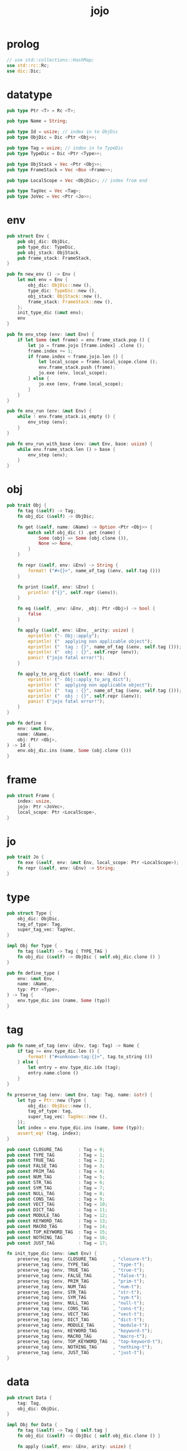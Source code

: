 #+property: tangle jojo.rs
#+title: jojo

* prolog

  #+begin_src rust
  // use std::collections::HashMap;
  use std::rc::Rc;
  use dic::Dic;
  #+end_src

* datatype

  #+begin_src rust
  pub type Ptr <T> = Rc <T>;

  pub type Name = String;

  pub type Id = usize; // index in to ObjDic
  pub type ObjDic = Dic <Ptr <Obj>>;

  pub type Tag = usize; // index in to TypeDic
  pub type TypeDic = Dic <Ptr <Type>>;

  pub type ObjStack = Vec <Ptr <Obj>>;
  pub type FrameStack = Vec <Box <Frame>>;

  pub type LocalScope = Vec <ObjDic>; // index from end

  pub type TagVec = Vec <Tag>;
  pub type JoVec = Vec <Ptr <Jo>>;
  #+end_src

* env

  #+begin_src rust
  pub struct Env {
      pub obj_dic: ObjDic,
      pub type_dic: TypeDic,
      pub obj_stack: ObjStack,
      pub frame_stack: FrameStack,
  }

  pub fn new_env () -> Env {
      let mut env = Env {
          obj_dic: ObjDic::new (),
          type_dic: TypeDic::new (),
          obj_stack: ObjStack::new (),
          frame_stack: FrameStack::new (),
      };
      init_type_dic (&mut env);
      env
  }

  pub fn env_step (env: &mut Env) {
      if let Some (mut frame) = env.frame_stack.pop () {
          let jo = frame.jojo [frame.index] .clone ();
          frame.index += 1;
          if frame.index < frame.jojo.len () {
              let local_scope = frame.local_scope.clone ();
              env.frame_stack.push (frame);
              jo.exe (env, local_scope);
          } else {
              jo.exe (env, frame.local_scope);
          }
      }
  }

  pub fn env_run (env: &mut Env) {
      while ! env.frame_stack.is_empty () {
          env_step (env);
      }
  }

  pub fn env_run_with_base (env: &mut Env, base: usize) {
      while env.frame_stack.len () > base {
          env_step (env);
      }
  }
  #+end_src

* obj

  #+begin_src rust
  pub trait Obj {
      fn tag (&self) -> Tag;
      fn obj_dic (&self) -> ObjDic;

      fn get (&self, name: &Name) -> Option <Ptr <Obj>> {
          match self.obj_dic () .get (name) {
              Some (obj) => Some (obj.clone ()),
              None => None,
          }
      }

      fn repr (&self, env: &Env) -> String {
          format! ("#<{}>", name_of_tag (&env, self.tag ()))
      }

      fn print (&self, env: &Env) {
          println! ("{}", self.repr (&env));
      }

      fn eq (&self, _env: &Env, _obj: Ptr <Obj>) -> bool {
          false
      }

      fn apply (&self, env: &Env, _arity: usize) {
          eprintln! ("- Obj::apply");
          eprintln! ("  applying non applicable object");
          eprintln! ("  tag : {}", name_of_tag (&env, self.tag ()));
          eprintln! ("  obj : {}", self.repr (env));
          panic! ("jojo fatal error!");
      }

      fn apply_to_arg_dict (&self, env: &Env) {
          eprintln! ("- Obj::apply_to_arg_dict");
          eprintln! ("  applying non applicable object");
          eprintln! ("  tag : {}", name_of_tag (&env, self.tag ()));
          eprintln! ("  obj : {}", self.repr (&env));
          panic! ("jojo fatal error!");
      }
  }

  pub fn define (
      env: &mut Env,
      name: &Name,
      obj: Ptr <Obj>,
  ) -> Id {
      env.obj_dic.ins (name, Some (obj.clone ()))
  }
  #+end_src

* frame

  #+begin_src rust
  pub struct Frame {
      index: usize,
      jojo: Ptr <JoVec>,
      local_scope: Ptr <LocalScope>,
  }
  #+end_src

* jo

  #+begin_src rust
  pub trait Jo {
      fn exe (&self, env: &mut Env, local_scope: Ptr <LocalScope>);
      fn repr (&self, env: &Env) -> String;
  }
  #+end_src

* type

  #+begin_src rust
  pub struct Type {
      obj_dic: ObjDic,
      tag_of_type: Tag,
      super_tag_vec: TagVec,
  }

  impl Obj for Type {
      fn tag (&self) -> Tag { TYPE_TAG }
      fn obj_dic (&self) -> ObjDic { self.obj_dic.clone () }
  }

  pub fn define_type (
      env: &mut Env,
      name: &Name,
      typ: Ptr <Type>,
  ) -> Tag {
      env.type_dic.ins (name, Some (typ))
  }
  #+end_src

* tag

  #+begin_src rust
  pub fn name_of_tag (env: &Env, tag: Tag) -> Name {
      if tag >= env.type_dic.len () {
          format! ("#<unknown-tag:{}>", tag.to_string ())
      } else {
          let entry = env.type_dic.idx (tag);
          entry.name.clone ()
      }
  }

  fn preserve_tag (env: &mut Env, tag: Tag, name: &str) {
      let typ = Ptr::new (Type {
          obj_dic: ObjDic::new (),
          tag_of_type: tag,
          super_tag_vec: TagVec::new (),
      });
      let index = env.type_dic.ins (name, Some (typ));
      assert_eq! (tag, index);
  }

  pub const CLOSURE_TAG      : Tag = 0;
  pub const TYPE_TAG         : Tag = 1;
  pub const TRUE_TAG         : Tag = 2;
  pub const FALSE_TAG        : Tag = 3;
  pub const PRIM_TAG         : Tag = 4;
  pub const NUM_TAG          : Tag = 5;
  pub const STR_TAG          : Tag = 6;
  pub const SYM_TAG          : Tag = 7;
  pub const NULL_TAG         : Tag = 8;
  pub const CONS_TAG         : Tag = 9;
  pub const VECT_TAG         : Tag = 10;
  pub const DICT_TAG         : Tag = 11;
  pub const MODULE_TAG       : Tag = 12;
  pub const KEYWORD_TAG      : Tag = 13;
  pub const MACRO_TAG        : Tag = 14;
  pub const TOP_KEYWORD_TAG  : Tag = 15;
  pub const NOTHING_TAG      : Tag = 16;
  pub const JUST_TAG         : Tag = 17;

  fn init_type_dic (env: &mut Env) {
      preserve_tag (env, CLOSURE_TAG      , "closure-t");
      preserve_tag (env, TYPE_TAG         , "type-t");
      preserve_tag (env, TRUE_TAG         , "true-t");
      preserve_tag (env, FALSE_TAG        , "false-t");
      preserve_tag (env, PRIM_TAG         , "prim-t");
      preserve_tag (env, NUM_TAG          , "num-t");
      preserve_tag (env, STR_TAG          , "str-t");
      preserve_tag (env, SYM_TAG          , "sym-t");
      preserve_tag (env, NULL_TAG         , "null-t");
      preserve_tag (env, CONS_TAG         , "cons-t");
      preserve_tag (env, VECT_TAG         , "vect-t");
      preserve_tag (env, DICT_TAG         , "dict-t");
      preserve_tag (env, MODULE_TAG       , "module-t");
      preserve_tag (env, KEYWORD_TAG      , "keyword-t");
      preserve_tag (env, MACRO_TAG        , "macro-t");
      preserve_tag (env, TOP_KEYWORD_TAG  , "top-keyword-t");
      preserve_tag (env, NOTHING_TAG      , "nothing-t");
      preserve_tag (env, JUST_TAG         , "just-t");
  }
  #+end_src

* data

  #+begin_src rust
  pub struct Data {
      tag: Tag,
      obj_dic: ObjDic,
  }

  impl Obj for Data {
      fn tag (&self) -> Tag { self.tag }
      fn obj_dic (&self) -> ObjDic { self.obj_dic.clone () }

      fn apply (&self, env: &Env, arity: usize) {

      }
  }
  #+end_src
